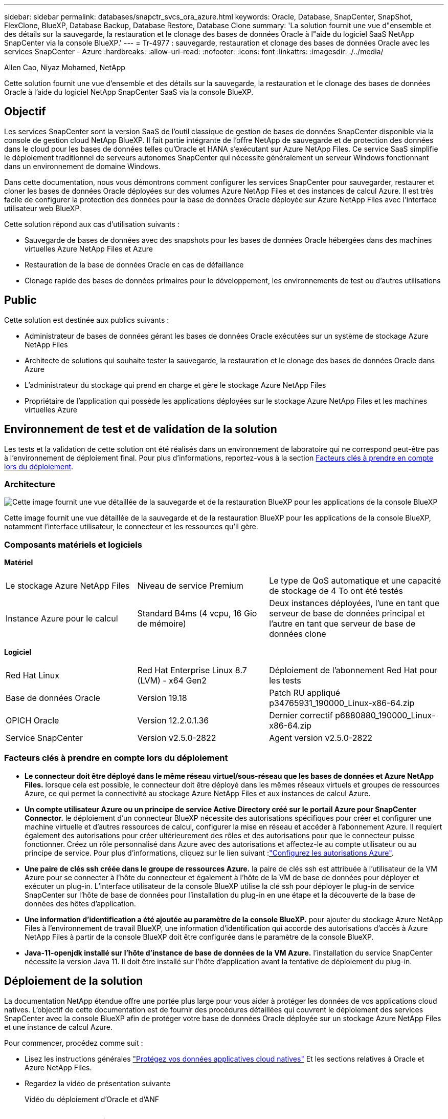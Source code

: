---
sidebar: sidebar 
permalink: databases/snapctr_svcs_ora_azure.html 
keywords: Oracle, Database, SnapCenter, SnapShot, FlexClone, BlueXP, Database Backup, Database Restore, Database Clone 
summary: 'La solution fournit une vue d"ensemble et des détails sur la sauvegarde, la restauration et le clonage des bases de données Oracle à l"aide du logiciel SaaS NetApp SnapCenter via la console BlueXP.' 
---
= Tr-4977 : sauvegarde, restauration et clonage des bases de données Oracle avec les services SnapCenter - Azure
:hardbreaks:
:allow-uri-read: 
:nofooter: 
:icons: font
:linkattrs: 
:imagesdir: ./../media/


Allen Cao, Niyaz Mohamed, NetApp

[role="lead"]
Cette solution fournit une vue d'ensemble et des détails sur la sauvegarde, la restauration et le clonage des bases de données Oracle à l'aide du logiciel NetApp SnapCenter SaaS via la console BlueXP.



== Objectif

Les services SnapCenter sont la version SaaS de l'outil classique de gestion de bases de données SnapCenter disponible via la console de gestion cloud NetApp BlueXP. Il fait partie intégrante de l'offre NetApp de sauvegarde et de protection des données dans le cloud pour les bases de données telles qu'Oracle et HANA s'exécutant sur Azure NetApp Files. Ce service SaaS simplifie le déploiement traditionnel de serveurs autonomes SnapCenter qui nécessite généralement un serveur Windows fonctionnant dans un environnement de domaine Windows.

Dans cette documentation, nous vous démontrons comment configurer les services SnapCenter pour sauvegarder, restaurer et cloner les bases de données Oracle déployées sur des volumes Azure NetApp Files et des instances de calcul Azure. Il est très facile de configurer la protection des données pour la base de données Oracle déployée sur Azure NetApp Files avec l'interface utilisateur web BlueXP.

Cette solution répond aux cas d'utilisation suivants :

* Sauvegarde de bases de données avec des snapshots pour les bases de données Oracle hébergées dans des machines virtuelles Azure NetApp Files et Azure
* Restauration de la base de données Oracle en cas de défaillance
* Clonage rapide des bases de données primaires pour le développement, les environnements de test ou d'autres utilisations




== Public

Cette solution est destinée aux publics suivants :

* Administrateur de bases de données gérant les bases de données Oracle exécutées sur un système de stockage Azure NetApp Files
* Architecte de solutions qui souhaite tester la sauvegarde, la restauration et le clonage des bases de données Oracle dans Azure
* L'administrateur du stockage qui prend en charge et gère le stockage Azure NetApp Files
* Propriétaire de l'application qui possède les applications déployées sur le stockage Azure NetApp Files et les machines virtuelles Azure




== Environnement de test et de validation de la solution

Les tests et la validation de cette solution ont été réalisés dans un environnement de laboratoire qui ne correspond peut-être pas à l'environnement de déploiement final. Pour plus d'informations, reportez-vous à la section <<Facteurs clés à prendre en compte lors du déploiement>>.



=== Architecture

image::snapctr_svcs_azure_architect.png[Cette image fournit une vue détaillée de la sauvegarde et de la restauration BlueXP pour les applications de la console BlueXP, y compris l'interface utilisateur, le connecteur et les ressources qu'elle gère.]

Cette image fournit une vue détaillée de la sauvegarde et de la restauration BlueXP pour les applications de la console BlueXP, notamment l'interface utilisateur, le connecteur et les ressources qu'il gère.



=== Composants matériels et logiciels

*Matériel*

[cols="30%, 30%, 40%"]
|===


| Le stockage Azure NetApp Files | Niveau de service Premium | Le type de QoS automatique et une capacité de stockage de 4 To ont été testés 


| Instance Azure pour le calcul | Standard B4ms (4 vcpu, 16 Gio de mémoire) | Deux instances déployées, l'une en tant que serveur de base de données principal et l'autre en tant que serveur de base de données clone 
|===
*Logiciel*

[cols="30%, 30%, 40%"]
|===


| Red Hat Linux | Red Hat Enterprise Linux 8.7 (LVM) - x64 Gen2 | Déploiement de l'abonnement Red Hat pour les tests 


| Base de données Oracle | Version 19.18 | Patch RU appliqué p34765931_190000_Linux-x86-64.zip 


| OPICH Oracle | Version 12.2.0.1.36 | Dernier correctif p6880880_190000_Linux-x86-64.zip 


| Service SnapCenter | Version v2.5.0-2822 | Agent version v2.5.0-2822 
|===


=== Facteurs clés à prendre en compte lors du déploiement

* *Le connecteur doit être déployé dans le même réseau virtuel/sous-réseau que les bases de données et Azure NetApp Files.* lorsque cela est possible, le connecteur doit être déployé dans les mêmes réseaux virtuels et groupes de ressources Azure, ce qui permet la connectivité au stockage Azure NetApp Files et aux instances de calcul Azure.
* *Un compte utilisateur Azure ou un principe de service Active Directory créé sur le portail Azure pour SnapCenter Connector.* le déploiement d'un connecteur BlueXP nécessite des autorisations spécifiques pour créer et configurer une machine virtuelle et d'autres ressources de calcul, configurer la mise en réseau et accéder à l'abonnement Azure. Il requiert également des autorisations pour créer ultérieurement des rôles et des autorisations pour que le connecteur puisse fonctionner. Créez un rôle personnalisé dans Azure avec des autorisations et affectez-le au compte utilisateur ou au principe de service. Pour plus d'informations, cliquez sur le lien suivant :link:https://docs.netapp.com/us-en/bluexp-setup-admin/task-set-up-permissions-azure.html#set-up-permissions-to-create-the-connector-from-bluexp["Configurez les autorisations Azure"^].
* *Une paire de clés ssh créée dans le groupe de ressources Azure.* la paire de clés ssh est attribuée à l'utilisateur de la VM Azure pour se connecter à l'hôte du connecteur et également à l'hôte de la VM de base de données pour déployer et exécuter un plug-in. L'interface utilisateur de la console BlueXP utilise la clé ssh pour déployer le plug-in de service SnapCenter sur l'hôte de base de données pour l'installation du plug-in en une étape et la découverte de la base de données des hôtes d'application.
* *Une information d'identification a été ajoutée au paramètre de la console BlueXP.* pour ajouter du stockage Azure NetApp Files à l'environnement de travail BlueXP, une information d'identification qui accorde des autorisations d'accès à Azure NetApp Files à partir de la console BlueXP doit être configurée dans le paramètre de la console BlueXP.
* *Java-11-openjdk installé sur l'hôte d'instance de base de données de la VM Azure.* l'installation du service SnapCenter nécessite la version Java 11. Il doit être installé sur l'hôte d'application avant la tentative de déploiement du plug-in.




== Déploiement de la solution

La documentation NetApp étendue offre une portée plus large pour vous aider à protéger les données de vos applications cloud natives. L'objectif de cette documentation est de fournir des procédures détaillées qui couvrent le déploiement des services SnapCenter avec la console BlueXP afin de protéger votre base de données Oracle déployée sur un stockage Azure NetApp Files et une instance de calcul Azure.

Pour commencer, procédez comme suit :

* Lisez les instructions générales link:https://docs.netapp.com/us-en/cloud-manager-backup-restore/concept-protect-cloud-app-data-to-cloud.html#architecture["Protégez vos données applicatives cloud natives"^] Et les sections relatives à Oracle et Azure NetApp Files.
* Regardez la vidéo de présentation suivante
+
.Vidéo du déploiement d'Oracle et d'ANF
video::48adf2d8-3f5e-4ab3-b25c-b04a014635ac[panopto]




=== Conditions préalables au déploiement du service SnapCenter

[%collapsible]
====
Le déploiement nécessite les conditions préalables suivantes.

. Serveur de base de données Oracle primaire sur une instance de machine virtuelle Azure avec une base de données Oracle entièrement déployée et en cours d'exécution.
. Pool de capacité du service de stockage Azure NetApp Files déployé dans Azure qui peut répondre aux besoins de stockage de la base de données répertoriés dans la section des composants matériels.
. Serveur de base de données secondaire sur une instance de machine virtuelle Azure, qui peut être utilisé pour tester le clonage d'une base de données Oracle sur un autre hôte afin de prendre en charge une charge de travail de développement/test ou tout cas d'utilisation nécessitant un jeu de données complet de la base de données Oracle de production.
. Pour plus d'informations sur le déploiement de bases de données Oracle sur Azure NetApp Files et l'instance de calcul Azure, reportez-vous à la section link:azure_ora_nfile_usecase.html["Déploiement et protection de bases de données Oracle sur Azure NetApp Files"^].


====


=== Intégration de la préparation à BlueXP

[%collapsible]
====
. Utilisez le lien link:https://console.bluexp.netapp.com/["NetApp BlueXP"] Pour vous inscrire à l'accès à la console BlueXP.
. Créez un compte utilisateur Azure ou un principe de service Active Directory et octroyez des autorisations avec un rôle dans le portail Azure pour le déploiement du connecteur Azure.
. Pour configurer BlueXP afin de gérer les ressources Azure, ajoutez une information d'identification BlueXP avec les détails d'un principal de service Active Directory que BlueXP peut utiliser pour s'authentifier auprès d'Azure Active Directory (ID client d'application), un secret client pour l'application principale de service (secret client), et l'ID Active Directory de votre organisation (ID locataire).
. Vous avez également besoin du réseau virtuel Azure, du groupe de ressources, du groupe de sécurité, d'une clé SSH pour l'accès à la VM, etc. Prêt pour le provisionnement des connecteurs et l'installation des plug-ins de base de données.


====


=== Déployez un connecteur pour les services SnapCenter

[%collapsible]
====
. Connectez-vous à la console BlueXP.
+
image:snapctr_svcs_connector_02-canvas.png["Capture d'écran montrant cette étape dans l'interface graphique."]

. Cliquez sur la flèche déroulante *Connector* et sur *Add Connector* pour lancer le flux de production de provisionnement de connecteur.
+
image:snapctr_svcs_connector_03-addc.png["Capture d'écran montrant cette étape dans l'interface graphique."]

. Choisissez votre fournisseur de cloud (dans ce cas, *Microsoft Azure*).
+
image:snapctr_svcs_connector_04-azure.png["Capture d'écran montrant cette étape dans l'interface graphique."]

. Ignorez les étapes *permission*, *authentification* et *mise en réseau* si vous les avez déjà configurées dans votre compte Azure. Si ce n'est pas le cas, vous devez les configurer avant de continuer. À partir de là, vous pouvez également récupérer les autorisations de la règle Azure référencée dans la section précédente "<<Intégration de la préparation à BlueXP>>."
+
image:snapctr_svcs_connector_05-azure.png["Capture d'écran montrant cette étape dans l'interface graphique."]

. Cliquez sur *passer au déploiement* pour configurer votre connecteur *authentification de la machine virtuelle*. Ajoutez la paire de clés SSH que vous avez créée dans le groupe de ressources Azure lors de l'intégration à la préparation BlueXP pour l'authentification du connecteur OS.
+
image:snapctr_svcs_connector_06-azure.png["Capture d'écran montrant cette étape dans l'interface graphique."]

. Indiquez un nom pour l'instance de connecteur, sélectionnez *Create* et acceptez par défaut *Role Name* sous *Details*, puis choisissez l'abonnement pour le compte Azure.
+
image:snapctr_svcs_connector_07-azure.png["Capture d'écran montrant cette étape dans l'interface graphique."]

. Configurez la mise en réseau avec le *vnet*, *Subnet* et désactivez *public IP*, mais assurez-vous que le connecteur dispose de l'accès à Internet dans votre environnement Azure.
+
image:snapctr_svcs_connector_08-azure.png["Capture d'écran montrant cette étape dans l'interface graphique."]

. Configurez le *Groupe de sécurité* pour le connecteur qui autorise l'accès HTTP, HTTPS et SSH.
+
image:snapctr_svcs_connector_09-azure.png["Capture d'écran montrant cette étape dans l'interface graphique."]

. Passez en revue la page de résumé et cliquez sur *Ajouter* pour lancer la création du connecteur. Le déploiement prend généralement environ 10 minutes. Une fois l'opération terminée, la machine virtuelle de l'instance de connecteur apparaît sur le portail Azure.
+
image:snapctr_svcs_connector_10-azure.png["Capture d'écran montrant cette étape dans l'interface graphique."]

. Une fois le connecteur déployé, le nouveau connecteur apparaît sous la liste déroulante *Connector*.
+
image:snapctr_svcs_connector_11-azure.png["Capture d'écran montrant cette étape dans l'interface graphique."]



====


=== Définissez des identifiants dans BlueXP pour l'accès aux ressources Azure

[%collapsible]
====
. Cliquez sur l'icône de configuration dans le coin supérieur droit de la console BlueXP pour ouvrir la page *informations d'identification du compte*, cliquez sur *Ajouter des informations d'identification* pour démarrer le workflow de configuration des informations d'identification.
+
image:snapctr_svcs_credential_01-azure.png["Capture d'écran montrant cette étape dans l'interface graphique."]

. Choisissez l'emplacement des identifiants - *Microsoft Azure - BlueXP*.
+
image:snapctr_svcs_credential_02-azure.png["Capture d'écran montrant cette étape dans l'interface graphique."]

. Définissez les informations d'identification Azure avec *client Secret*, *client ID* et *tenant ID* appropriés, qui doivent avoir été recueillies lors du processus d'intégration BlueXP précédent.
+
image:snapctr_svcs_credential_03-azure.png["Capture d'écran montrant cette étape dans l'interface graphique."]

. Revoir et *Ajouter*.
image:snapctr_svcs_credential_04-azure.png["Capture d'écran montrant cette étape dans l'interface graphique."]
. Vous devrez peut-être également associer un *abonnement Marketplace* à l'information d'identification.
image:snapctr_svcs_credential_05-azure.png["Capture d'écran montrant cette étape dans l'interface graphique."]


====


=== Configuration des services SnapCenter

[%collapsible]
====
Une fois les informations d'identification Azure configurées, les services SnapCenter peuvent maintenant être configurés avec les procédures suivantes :

. Retour à la page Canvas, à partir de *mon environnement de travail* cliquez sur *Ajouter un environnement de travail* pour découvrir Azure NetApp Files déployé dans Azure.
+
image:snapctr_svcs_connector_11-azure.png["Capture d'écran montrant cette étape dans l'interface graphique."]

. Choisissez *Microsoft Azure* comme emplacement et cliquez sur *découvrir*.
+
image:snapctr_svcs_setup_02-azure.png["Capture d'écran montrant cette étape dans l'interface graphique."]

. Nommez *Environnement de travail* et choisissez *Nom d'identification* créé dans la section précédente, puis cliquez sur *Continuer*.
+
image:snapctr_svcs_setup_03-azure.png["Capture d'écran montrant cette étape dans l'interface graphique."]

. La console BlueXP revient à *Mes environnements de travail* et Azure NetApp Files découvert à partir d'Azure apparaît maintenant sur *Canvas*.
+
image:snapctr_svcs_setup_04-azure.png["Capture d'écran montrant cette étape dans l'interface graphique."]

. Cliquez sur l'icône *Azure NetApp Files*, puis sur *entrer dans l'environnement de travail* pour afficher les volumes de base de données Oracle déployés dans le stockage Azure NetApp Files.
+
image:snapctr_svcs_setup_05-azure.png["Capture d'écran montrant cette étape dans l'interface graphique."]

. Dans la barre latérale gauche de la console, passez votre souris sur l'icône de protection, puis cliquez sur *protection* > *applications* pour ouvrir la page de lancement applications. Cliquez sur *découvrir les applications*.
+
image:snapctr_svcs_setup_09-azure.png["Capture d'écran montrant cette étape dans l'interface graphique."]

. Sélectionnez *Cloud Native* comme type de source d'application.
+
image:snapctr_svcs_setup_10-azure.png["Capture d'écran montrant cette étape dans l'interface graphique."]

. Choisissez *Oracle* pour le type d'application, cliquez sur *Suivant* pour ouvrir la page de détails de l'hôte.
+
image:snapctr_svcs_setup_13-azure.png["Capture d'écran montrant cette étape dans l'interface graphique."]

. Sélectionnez *à l'aide de SSH* et fournissez les détails de la machine virtuelle Oracle Azure tels que *adresse IP*, *connecteur*, gestion de la machine virtuelle Azure *Nom d'utilisateur* tel qu'azuretuser. Cliquez sur *Ajouter une clé privée SSH* pour coller dans la paire de clés SSH que vous avez utilisée pour déployer la machine virtuelle Oracle Azure. Vous serez également invité à confirmer l'empreinte digitale.
+
image:snapctr_svcs_setup_15-azure.png["Capture d'écran montrant cette étape dans l'interface graphique."]
image:snapctr_svcs_setup_16-azure.png["Capture d'écran montrant cette étape dans l'interface graphique."]

. Passez à la page *Configuration* suivante pour configurer l'accès du sudoer sur la machine virtuelle Oracle Azure.
+
image:snapctr_svcs_setup_17-azure.png["Capture d'écran montrant cette étape dans l'interface graphique."]

. Passez en revue et cliquez sur *Discover applications* pour installer un plug-in sur la machine virtuelle Oracle Azure et découvrir la base de données Oracle sur la machine virtuelle en une seule étape.
+
image:snapctr_svcs_setup_18-azure.png["Capture d'écran montrant cette étape dans l'interface graphique."]

. Les bases de données Oracle découvertes sur la machine virtuelle Azure sont ajoutées à *applications* et la page *applications* indique le nombre d'hôtes et de bases de données Oracle au sein de l'environnement. La base de données *Etat de protection* s'affiche initialement sous la forme *non protégé*.
+
image:snapctr_svcs_setup_19-azure.png["Capture d'écran montrant cette étape dans l'interface graphique."]



La configuration initiale des services SnapCenter pour Oracle est terminée. Les trois sections suivantes de ce document décrivent les opérations de sauvegarde, de restauration et de clonage de bases de données Oracle.

====


=== Sauvegarde de la base de données Oracle

[%collapsible]
====
. Notre base de données Oracle de test dans Azure VM est configurée avec trois volumes, avec un stockage total global d'environ 1.6 Tio. Cela donne un contexte sur la durée de la sauvegarde, de la restauration et du clonage d'un snapshot d'une base de données de cette taille.


....
[oracle@acao-ora01 ~]$ df -h
Filesystem                 Size  Used Avail Use% Mounted on
devtmpfs                   7.9G     0  7.9G   0% /dev
tmpfs                      7.9G     0  7.9G   0% /dev/shm
tmpfs                      7.9G   17M  7.9G   1% /run
tmpfs                      7.9G     0  7.9G   0% /sys/fs/cgroup
/dev/mapper/rootvg-rootlv   40G   23G   15G  62% /
/dev/mapper/rootvg-usrlv   9.8G  1.6G  7.7G  18% /usr
/dev/sda2                  496M  115M  381M  24% /boot
/dev/mapper/rootvg-varlv   7.9G  787M  6.7G  11% /var
/dev/mapper/rootvg-homelv  976M  323M  586M  36% /home
/dev/mapper/rootvg-optlv   2.0G  9.6M  1.8G   1% /opt
/dev/mapper/rootvg-tmplv   2.0G   22M  1.8G   2% /tmp
/dev/sda1                  500M  6.8M  493M   2% /boot/efi
172.30.136.68:/ora01-u01   100G   23G   78G  23% /u01
172.30.136.68:/ora01-u03   500G  117G  384G  24% /u03
172.30.136.68:/ora01-u02  1000G  804G  197G  81% /u02
tmpfs                      1.6G     0  1.6G   0% /run/user/1000
[oracle@acao-ora01 ~]$
....
. Pour protéger la base de données, cliquez sur les trois points en regard de la base de données *Etat de protection*, puis cliquez sur *affecter une stratégie* pour afficher les stratégies de protection de base de données préchargées ou définies par l'utilisateur par défaut qui peuvent être appliquées à vos bases de données Oracle. Sous *Paramètres* - *stratégies*, vous avez la possibilité de créer votre propre stratégie avec une fréquence de sauvegarde personnalisée et une fenêtre de rétention des données de sauvegarde.
+
image:snapctr_svcs_bkup_01-azure.png["Capture d'écran montrant cette étape dans l'interface graphique."]

. Lorsque vous êtes satisfait de la configuration de la stratégie, vous pouvez *affecter* la stratégie de votre choix pour protéger la base de données.
+
image:snapctr_svcs_bkup_02-azure.png["Capture d'écran montrant cette étape dans l'interface graphique."]

. Une fois la règle appliquée, l'état de protection de la base de données passe à *protégé* avec une coche verte. BlueXP exécute la sauvegarde Snapshot conformément au calendrier défini. De plus, *ON-Demand Backup* est disponible dans le menu déroulant à trois points, comme illustré ci-dessous.
+
image:snapctr_svcs_bkup_03-azure.png["Capture d'écran montrant cette étape dans l'interface graphique."]

. Dans l'onglet *Job Monitoring*, les détails de la tâche de sauvegarde peuvent être affichés. D'après les résultats de nos tests, la sauvegarde d'une base de données Oracle a pris environ 4 minutes, soit environ 1.6 Tio.
+
image:snapctr_svcs_bkup_04-azure.png["Capture d'écran montrant cette étape dans l'interface graphique."]

. Dans le menu déroulant à trois points *Afficher les détails*, vous pouvez afficher les jeux de sauvegarde créés à partir de la sauvegarde de snapshot.
+
image:snapctr_svcs_bkup_05-azure.png["Capture d'écran montrant cette étape dans l'interface graphique."]

. Les détails de la sauvegarde de la base de données incluent *Nom de la sauvegarde*, *Type de sauvegarde*, *SCN*, *Catalogue RMAN* et *temps de sauvegarde*. Un jeu de sauvegarde contient respectivement des snapshots cohérents au niveau des applications pour le volume de données et le volume de journal. Un snapshot de volume de journaux a lieu juste après un snapshot de volume de données de base de données. Vous pouvez appliquer un filtre si vous recherchez une sauvegarde particulière dans la liste de sauvegarde.
+
image:snapctr_svcs_bkup_06-azure.png["Capture d'écran montrant cette étape dans l'interface graphique."]



====


=== Restauration et récupération de la base de données Oracle

[%collapsible]
====
. Pour une restauration de base de données, cliquez sur le menu déroulant à trois points de la base de données à restaurer dans *applications*, puis cliquez sur *Restaurer* pour lancer le workflow de restauration et de récupération de la base de données.
+
image:snapctr_svcs_restore_01-azure.png["Capture d'écran montrant cette étape dans l'interface graphique."]

. Choisissez votre *point de restauration* par horodatage. Chaque horodatage dans la liste représente un jeu de sauvegarde de base de données disponible.
+
image:snapctr_svcs_restore_02-azure.png["Capture d'écran montrant cette étape dans l'interface graphique."]

. Choisissez votre *emplacement de restauration* à *emplacement d'origine* pour une restauration et une récupération de base de données Oracle sur place.
+
image:snapctr_svcs_restore_03-azure.png["Capture d'écran montrant cette étape dans l'interface graphique."]

. Définissez votre *domaine de restauration* et votre *étendue de récupération*. Tous les journaux signifient une restauration complète à jour, y compris les journaux actuels.
+
image:snapctr_svcs_restore_04-azure.png["Capture d'écran montrant cette étape dans l'interface graphique."]

. Consultez et *Restore* pour démarrer la restauration et la récupération de la base de données.
+
image:snapctr_svcs_restore_05-azure.png["Capture d'écran montrant cette étape dans l'interface graphique."]

. Dans l'onglet *Job Monitoring*, nous avons constaté qu'il fallait 2 minutes pour exécuter une restauration complète de la base de données et une restauration à jour.
+
image:snapctr_svcs_restore_06-azure.png["Capture d'écran montrant cette étape dans l'interface graphique."]



====


=== Clone de la base de données Oracle

[%collapsible]
====
Les procédures de clonage de base de données sont similaires à la restauration, mais sur une autre machine virtuelle Azure avec une pile logicielle Oracle identique préinstallée et configurée.


NOTE: Assurez-vous que votre stockage de fichiers Azure NetApp dispose de suffisamment de capacité pour qu'une base de données clonée soit de la même taille que la base de données primaire à cloner. La machine virtuelle Azure secondaire a été ajoutée à *applications*.

. Cliquez sur le menu déroulant à trois points de la base de données à cloner dans *applications*, puis cliquez sur *Restaurer* pour lancer le flux de travail de clonage.
+
image:snapctr_svcs_restore_01-azure.png[""]

. Sélectionnez le *point de restauration* et cochez la *Restaurer à un autre emplacement*.
+
image:snapctr_svcs_clone_01-azure.png[""]

. Dans la page *Configuration* suivante, définissez autre *hôte*, nouvelle base de données *SID* et *Oracle Home* comme configuré sur une autre machine virtuelle Azure.
+
image:snapctr_svcs_clone_02-azure.png[""]

. La page consulter *général* affiche les détails de la base de données clonée, tels que SID, hôte secondaire, emplacements des fichiers de données, étendue de récupération, etc
+
image:snapctr_svcs_clone_03-azure.png[""]

. Page Review *Database parameters* affiche les détails de la configuration de base de données clonée ainsi que certains paramètres de base de données.
+
image:snapctr_svcs_clone_04-azure.png[""]

. Surveillez l'état des tâches de clonage à partir de l'onglet *Job Monitoring*, nous avons constaté qu'il fallait 8 minutes pour cloner une base de données Oracle de 1.6 Tio.
+
image:snapctr_svcs_clone_05-azure.png[""]

. Validez la base de données clonée sur la page BlueXP *applications* qui indique que la base de données clonée a été immédiatement enregistrée avec BlueXP.
+
image:snapctr_svcs_clone_06-azure.png[""]

. Validez la base de données clonée sur la machine virtuelle Oracle Azure qui indique que la base de données clonée s'exécutait comme prévu.
+
image:snapctr_svcs_clone_07-azure.png[""]



Cette étape complète la démonstration de la sauvegarde, de la restauration et du clonage d'une base de données Oracle dans Azure avec la console NetApp BlueXP via le service SnapCenter.

====


== Informations supplémentaires

Pour en savoir plus sur les informations données dans ce livre blanc, consultez ces documents et/ou sites web :

* Configuration et administration de BlueXP
+
link:https://docs.netapp.com/us-en/cloud-manager-setup-admin/index.htmll["https://docs.netapp.com/us-en/cloud-manager-setup-admin/index.html"^]

* Documentation sur la sauvegarde et la restauration BlueXP
+
link:https://docs.netapp.com/us-en/cloud-manager-backup-restore/index.html["https://docs.netapp.com/us-en/cloud-manager-backup-restore/index.html"^]

* Azure NetApp Files
+
link:https://azure.microsoft.com/en-us/products/netapp["https://azure.microsoft.com/en-us/products/netapp"^]

* Commencez avec Azure
+
link:https://azure.microsoft.com/en-us/get-started/["https://azure.microsoft.com/en-us/get-started/"^]



